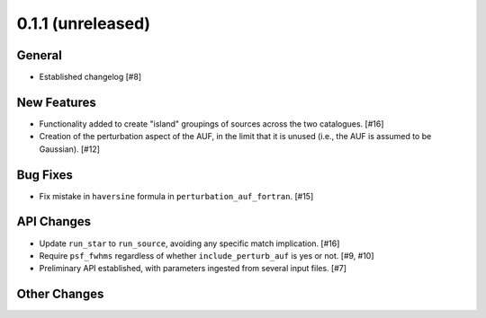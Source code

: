 0.1.1 (unreleased)
----------------

General
^^^^^^^

- Established changelog [#8]

New Features
^^^^^^^^^^^^

- Functionality added to create "island" groupings of sources across the two
  catalogues. [#16]

- Creation of the perturbation aspect of the AUF, in the limit that it is
  unused (i.e., the AUF is assumed to be Gaussian). [#12]

Bug Fixes
^^^^^^^^^

- Fix mistake in ``haversine`` formula in ``perturbation_auf_fortran``. [#15]

API Changes
^^^^^^^^^^^

- Update ``run_star`` to ``run_source``, avoiding any specific match
  implication. [#16]

- Require ``psf_fwhms`` regardless of whether ``include_perturb_auf`` is yes or
  not. [#9, #10]

- Preliminary API established, with parameters ingested from several
  input files. [#7]

Other Changes
^^^^^^^^^^^^^
